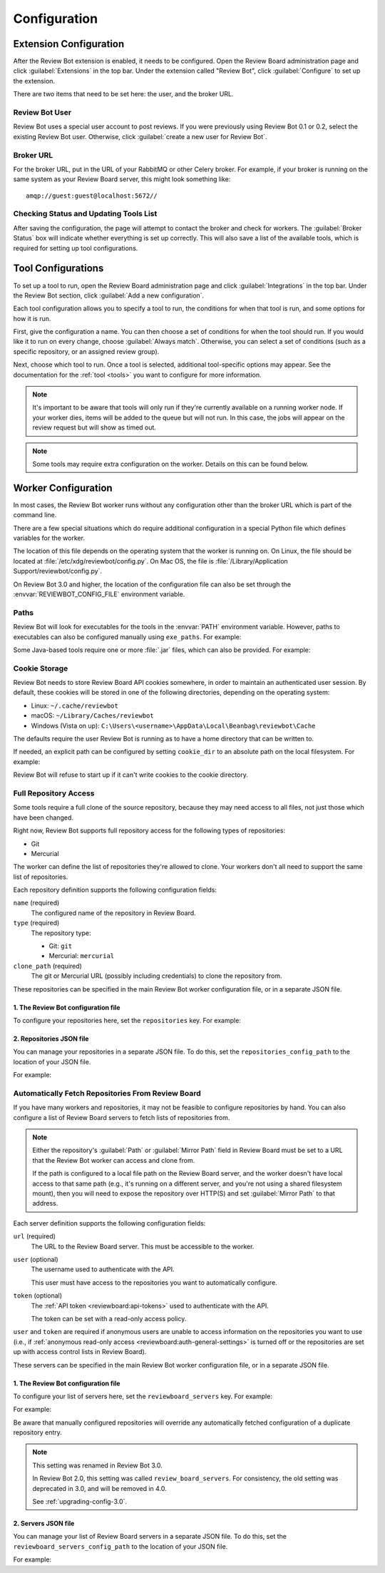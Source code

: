 .. _configuration:

=============
Configuration
=============


.. _extension-configuration:

Extension Configuration
=======================

After the Review Bot extension is enabled, it needs to be configured. Open the
Review Board administration page and click :guilabel:`Extensions` in the top
bar. Under the extension called "Review Bot", click :guilabel:`Configure` to
set up the extension.

There are two items that need to be set here: the user, and the broker URL.

.. image:: extension-configuration.png


Review Bot User
---------------

Review Bot uses a special user account to post reviews. If you were previously
using Review Bot 0.1 or 0.2, select the existing Review Bot user. Otherwise,
click :guilabel:`create a new user for Review Bot`.


Broker URL
----------

For the broker URL, put in the URL of your RabbitMQ or other Celery broker. For
example, if your broker is running on the same system as your Review Board
server, this might look something like::

    amqp://guest:guest@localhost:5672//


Checking Status and Updating Tools List
---------------------------------------

After saving the configuration, the page will attempt to contact the broker and
check for workers. The :guilabel:`Broker Status` box will indicate whether
everything is set up correctly. This will also save a list of the available
tools, which is required for setting up tool configurations.


.. _extension-configuration-tools:

Tool Configurations
===================

To set up a tool to run, open the Review Board administration page and click
:guilabel:`Integrations` in the top bar. Under the Review Bot section, click
:guilabel:`Add a new configuration`.

.. image:: integrations-list.png

Each tool configuration allows you to specify a tool to run, the conditions for
when that tool is run, and some options for how it is run.

First, give the configuration a name. You can then choose a set of conditions
for when the tool should run. If you would like it to run on every change,
choose :guilabel:`Always match`. Otherwise, you can select a set of conditions
(such as a specific repository, or an assigned review group).

Next, choose which tool to run. Once a tool is selected, additional
tool-specific options may appear. See the documentation for the :ref:`tool
<tools>` you want to configure for more information.

.. image:: tool-configuration.png

.. note:: It's important to be aware that tools will only run if they're
          currently available on a running worker node. If your worker dies,
          items will be added to the queue but will not run. In this case, the
          jobs will appear on the review request but will show as timed out.

.. note:: Some tools may require extra configuration on the worker. Details on
          this can be found below.


.. _worker-configuration:

Worker Configuration
====================

In most cases, the Review Bot worker runs without any configuration other than
the broker URL which is part of the command line.

There are a few special situations which do require additional configuration in
a special Python file which defines variables for the worker.

The location of this file depends on the operating system that the worker is
running on. On Linux, the file should be located at
:file:`/etc/xdg/reviewbot/config.py`. On Mac OS, the file is
:file:`/Library/Application Support/reviewbot/config.py`.

On Review Bot 3.0 and higher, the location of the configuration file can also
be set through the :envvar:`REVIEWBOT_CONFIG_FILE` environment variable.


.. _worker-configuration-exe-paths:

Paths
-----

.. versionadded:: 3.0

Review Bot will look for executables for the tools in the :envvar:`PATH`
environment variable. However, paths to executables can also be configured
manually using ``exe_paths``. For example:

.. code-block:: python
   :caption: config.py

   exe_paths = {
       'go': '/path/to/go',
       'pmd': '/path/to/pmd',
   }


Some Java-based tools require one or more :file:`.jar` files, which can
also be provided. For example:

.. code-block:: python
   :caption: config.py

   java_classpaths = {
       'checkstyle': ['/path/to/checkstyle.jar'],
   }


.. _worker-configuration-cookies:

Cookie Storage
--------------

.. versionadded:: 3.0

Review Bot needs to store Review Board API cookies somewhere, in order to
maintain an authenticated user session. By default, these cookies will be
stored in one of the following directories, depending on the operating system:

* Linux: ``~/.cache/reviewbot``
* macOS: ``~/Library/Caches/reviewbot``
* Windows (Vista on up):
  ``C:\Users\<username>\AppData\Local\Beanbag\reviewbot\Cache``

The defaults require the user Review Bot is running as to have a home
directory that can be written to.

If needed, an explicit path can be configured by setting ``cookie_dir`` to an
absolute path on the local filesystem. For example:

.. code-block:: python
   :caption: config.py

   cookie_dir = '/opt/reviewbot/data/'

Review Bot will refuse to start up if it can't write cookies to the cookie
directory.


.. _worker-configuration-repositories:

Full Repository Access
----------------------

Some tools require a full clone of the source repository, because they may
need access to all files, not just those which have been changed.

Right now, Review Bot supports full repository access for the following types
of repositories:

* Git
* Mercurial

The worker can define the list of repositories they're allowed to clone.
Your workers don't all need to support the same list of repositories.

Each repository definition supports the following configuration fields:

``name`` (required)
    The configured name of the repository in Review Board.

``type`` (required)
    The repository type:

    * Git: ``git``
    * Mercurial: ``mercurial``

``clone_path`` (required)
    The git or Mercurial URL (possibly including credentials) to clone the
    repository from.

These repositories can be specified in the main Review Bot worker
configuration file, or in a separate JSON file.


1. The Review Bot configuration file
^^^^^^^^^^^^^^^^^^^^^^^^^^^^^^^^^^^^

To configure your repositories here, set the ``repositories`` key. For
example:

.. code-block:: python
   :caption: config.py

   repositories = [
       {
           'name': 'Review Board',
           'type': 'git',
           'clone_path': 'https://github.com/reviewboard/reviewboard.git',
       },
       {
           'name': 'Upstream Git',
           'type': 'git',
           'clone_path': 'https://github.com/git/git.git',
       },
       {
           'name': 'Upstream Mercurial',
           'type': 'hg',
           'clone_path': 'https://www.mercurial-scm.org/repo/hg/',
       },
   ]


2. Repositories JSON file
^^^^^^^^^^^^^^^^^^^^^^^^^

.. versionadded:: 3.0

You can manage your repositories in a separate JSON file. To do this, set
the ``repositories_config_path`` to the location of your JSON file.

For example:

.. code-block:: python
   :caption: config.py

   repositories_config_path = '/etc/xdg/reviewbot/repositories.json'


.. code-block:: json
   :caption: repositories.json

   [
       {
           "name": "Review Board",
           "type": "git",
           "clone_path": "https://github.com/reviewboard/reviewboard.git"
       },
       {
           "name": "Upstream Git",
           "type": "git",
           "clone_path": "https://github.com/git/git.git"
       },
       {
           "name": "Upstream Mercurial",
           "type": "hg",
           "clone_path": "https://www.mercurial-scm.org/repo/hg/"
       }
   ]


.. _worker-configuration-auto-fetch:

Automatically Fetch Repositories From Review Board
--------------------------------------------------

.. versionadded:: 2.0

If you have many workers and repositories, it may not be feasible to configure
repositories by hand. You can also configure a list of Review Board servers to
fetch lists of repositories from.

.. note::

   Either the repository's :guilabel:`Path` or :guilabel:`Mirror Path` field
   in Review Board must be set to a URL that the Review Bot worker can access
   and clone from.

   If the path is configured to a local file path on the Review Board server,
   and the worker doesn't have local access to that same path (e.g., it's
   running on a different server, and you're not using a shared filesystem
   mount), then you will need to expose the repository over HTTP(S) and set
   :guilabel:`Mirror Path` to that address.

Each server definition supports the following configuration fields:

``url`` (required)
    The URL to the Review Board server. This must be accessible to the
    worker.

``user`` (optional)
    The username used to authenticate with the API.

    This user must have access to the repositories you want to automatically
    configure.

``token`` (optional)
    The :ref:`API token <reviewboard:api-tokens>` used to authenticate with
    the API.

    The token can be set with a read-only access policy.

``user`` and ``token`` are required if anonymous users are unable to access
information on the repositories you want to use (i.e., if
:ref:`anonymous read-only access <reviewboard:auth-general-settings>` is
turned off or the repositories are set up with access control lists in
Review Board).

These servers can be specified in the main Review Bot worker configuration
file, or in a separate JSON file.


1. The Review Bot configuration file
^^^^^^^^^^^^^^^^^^^^^^^^^^^^^^^^^^^^

To configure your list of servers here, set the ``reviewboard_servers`` key.
For example:

For example:

.. code-block:: python
   :caption: config.py

   reviewboard_servers = [
       {
           'user': 'reviewbot',
           'token': 'dd16b7208a2a8c88be6788c22340ae46823fc57e',
           'url': 'https://reviews1.eng.example.com',
       },
       {
           'url': 'https://reviews2.eng.example.com',
       },
   ]

Be aware that manually configured repositories will override any
automatically fetched configuration of a duplicate repository entry.

.. note:: This setting was renamed in Review Bot 3.0.

   In Review Bot 2.0, this setting was called ``review_board_servers``. For
   consistency, the old setting was deprecated in 3.0, and will be removed in
   4.0.

   See :ref:`upgrading-config-3.0`.


2. Servers JSON file
^^^^^^^^^^^^^^^^^^^^

.. versionadded:: 3.0

You can manage your list of Review Board servers in a separate JSON file. To
do this, set the ``reviewboard_servers_config_path`` to the location of your
JSON file.

For example:

.. code-block:: python
   :caption: config.py

   reviewboard_servers_config_path = '/etc/xdg/reviewbot/servers.json'


.. code-block:: json
   :caption: servers.json

   [
       {
           "user": "reviewbot",
           "token": "dd16b7208a2a8c88be6788c22340ae46823fc57e",
           "url": "https://reviews1.eng.example.com"
       },
       {
           "url": "https://reviews2.eng.example.com"
       }
   ]
